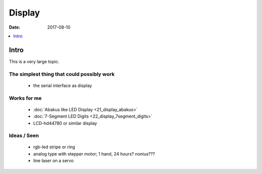 .. _clockworks_display:

Display
=======

:Date: 2017-08-10

.. contents::
   :local:
   :depth: 1


Intro
-----

This is a very large topic.


The simplest thing that could possibly work
^^^^^^^^^^^^^^^^^^^^^^^^^^^^^^^^^^^^^^^^^^^

 * the serial interface as display

   
Works for me
^^^^^^^^^^^^

 * :doc:`Abakus like LED Display <21_display_abakus>`
 * :doc:`7-Segment LED Digits <22_display_7segment_digits>`
 * LCD-hd44780 or similar display


Ideas / Seen
^^^^^^^^^^^^

 * rgb-led stripe or ring

 * analog type with stepper motor; 1 hand, 24 hours? nonius???

 * line laser on a servo


